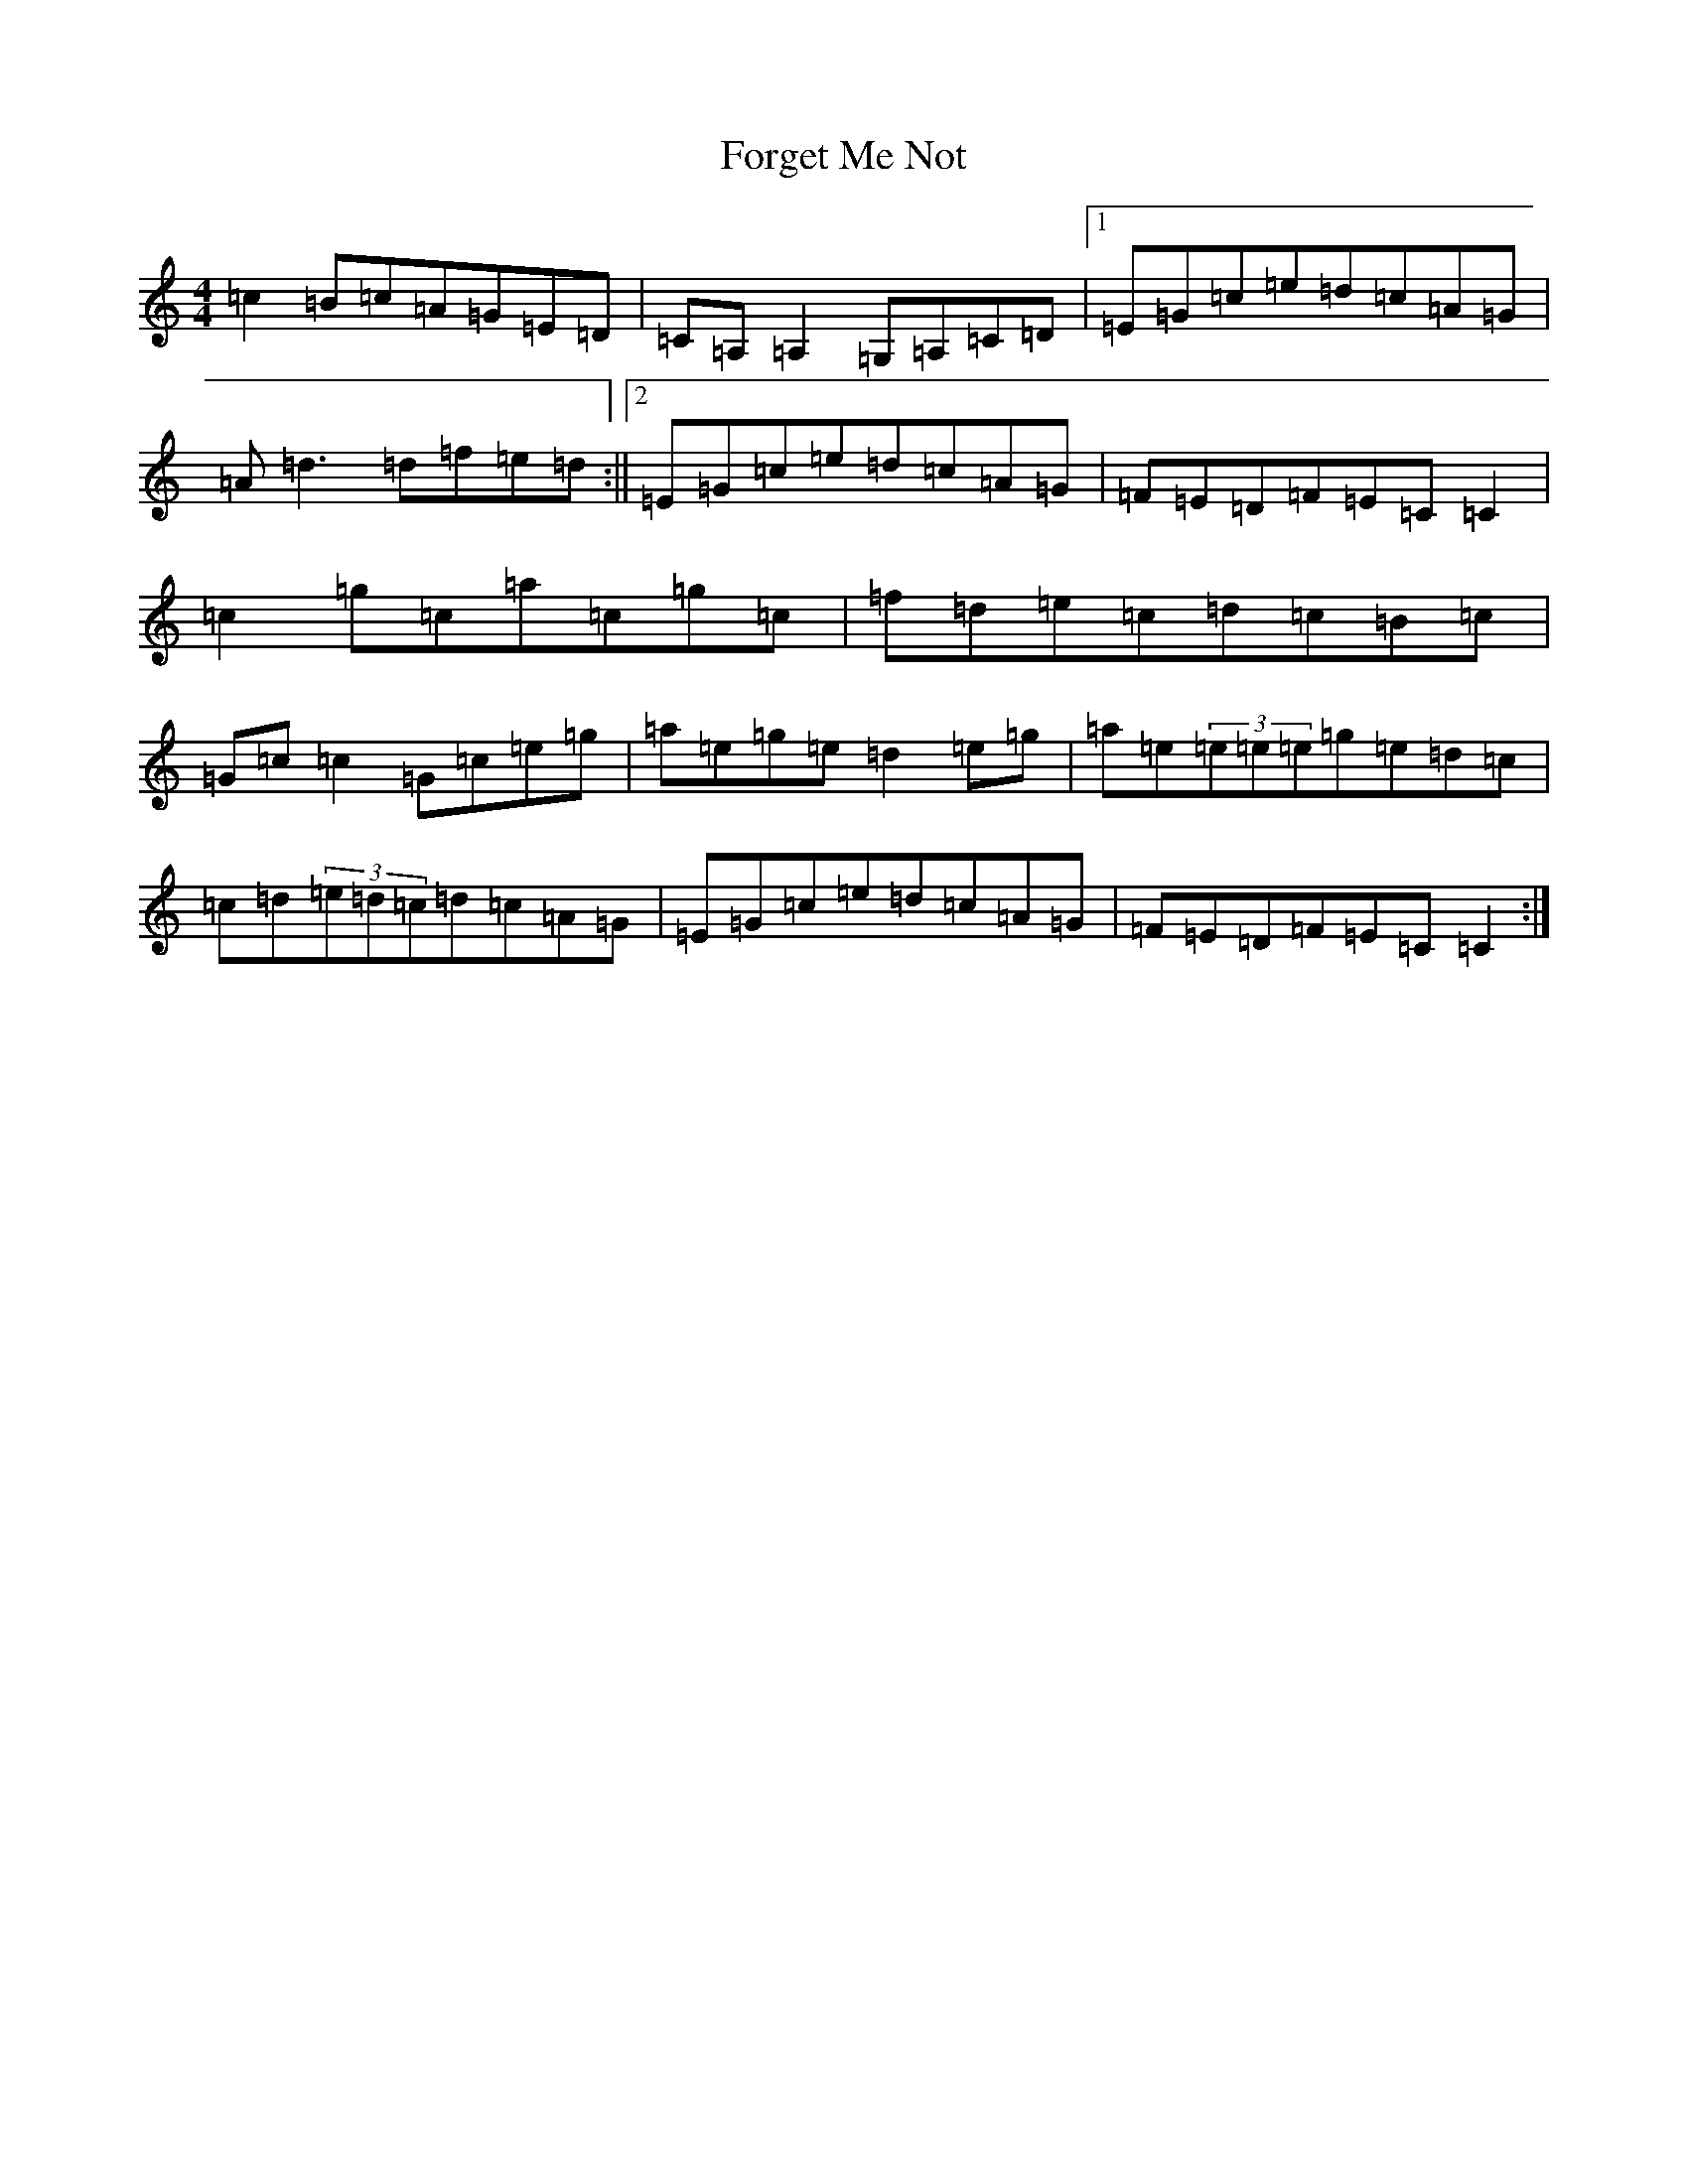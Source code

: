 X: 7141
T: Forget Me Not
S: https://thesession.org/tunes/233#setting233
Z: C Major
R: reel
M:4/4
L:1/8
K: C Major
=c2=B=c=A=G=E=D|=C=A,=A,2=G,=A,=C=D|1=E=G=c=e=d=c=A=G|=A=d3=d=f=e=d:||2=E=G=c=e=d=c=A=G|=F=E=D=F=E=C=C2|=c2=g=c=a=c=g=c|=f=d=e=c=d=c=B=c|=G=c=c2=G=c=e=g|=a=e=g=e=d2=e=g|=a=e(3=e=e=e=g=e=d=c|=c=d(3=e=d=c=d=c=A=G|=E=G=c=e=d=c=A=G|=F=E=D=F=E=C=C2:|